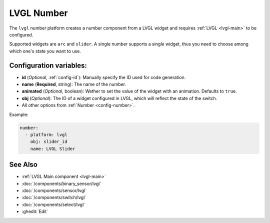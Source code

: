 .. _lvgl-num:

LVGL Number
===========

.. seo::
    :description: Instructions for setting up a LVGL widget number component.
    :image: ../images/logo_lvgl.png

The ``lvgl`` number platform creates a number component from a LVGL widget
and requires :ref:`LVGL <lvgl-main>` to be configured.

Supported widgets are ``arc`` and ``slider``. A single number supports
a single widget, thus you need to choose among which one's state you want to use.


Configuration variables:
------------------------

- **id** (*Optional*, :ref:`config-id`): Manually specify the ID used for code generation.
- **name** (**Required**, string): The name of the number.
- **animated** (*Optional*, boolean): Wether to set the value of the widget with an animation. Defaults to ``true``.
- **obj** (*Optional*): The ID of a widget configured in LVGL, which will reflect the state of the switch.
- All other options from :ref:`Number <config-number>`.


Example:

.. code-block:: yaml

    number:
      - platform: lvgl
        obj: slider_id
        name: LVGL Slider



See Also
--------
- :ref:`LVGL Main component <lvgl-main>`
- :doc:`/components/binary_sensor/lvgl`
- :doc:`/components/sensor/lvgl`
- :doc:`/components/switch/lvgl`
- :doc:`/components/select/lvgl`
- :ghedit:`Edit`
